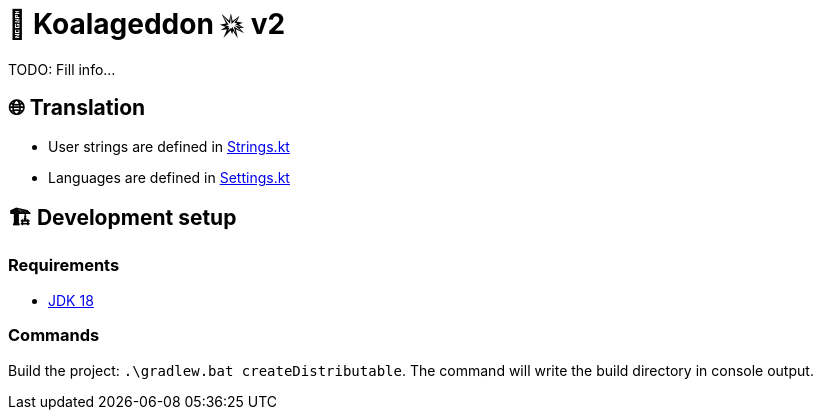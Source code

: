 = 🐨 Koalageddon 💥 v2

TODO: Fill info...

== 🌐 Translation

* User strings are defined in link:src/jvmMain/kotlin/acidicoala/koalageddon/core/values/Strings.kt[Strings.kt]
* Languages are defined in link:src/jvmMain/kotlin/acidicoala/koalageddon/settings/domain/model/Settings.kt[Settings.kt]

== 🏗️ Development setup

=== Requirements

* https://jdk.java.net/18[JDK 18]

=== Commands

Build the project: `.\gradlew.bat createDistributable`.
The command will write the build directory in console output.